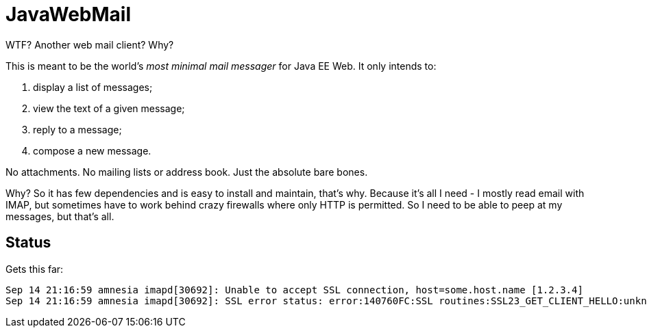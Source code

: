 = JavaWebMail

WTF? Another web mail client? Why?

This is meant to be the world's _most minimal mail messager_ for Java EE Web.
It only intends to:

. display a list of messages;
. view the text of a given message;
. reply to a message;
. compose a new message.

No attachments. No mailing lists or address book. Just the absolute bare bones.

Why? So it has few dependencies and is easy to install and maintain, that's why.
Because it's all I need - I mostly read email with IMAP, but sometimes have to
work behind crazy firewalls where only HTTP is permitted. So I need to be able
to peep at my messages, but that's all.

== Status

Gets this far:
----
Sep 14 21:16:59 amnesia imapd[30692]: Unable to accept SSL connection, host=some.host.name [1.2.3.4]
Sep 14 21:16:59 amnesia imapd[30692]: SSL error status: error:140760FC:SSL routines:SSL23_GET_CLIENT_HELLO:unknown protocol
----
